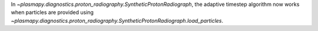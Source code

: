 In `~plasmapy.diagnostics.proton_radiography.SyntheticProtonRadiograph`,
the adaptive timestep algorithm now works when particles are provided using
`~plasmapy.diagnostics.proton_radiography.SyntheticProtonRadiograph.load_particles`.
